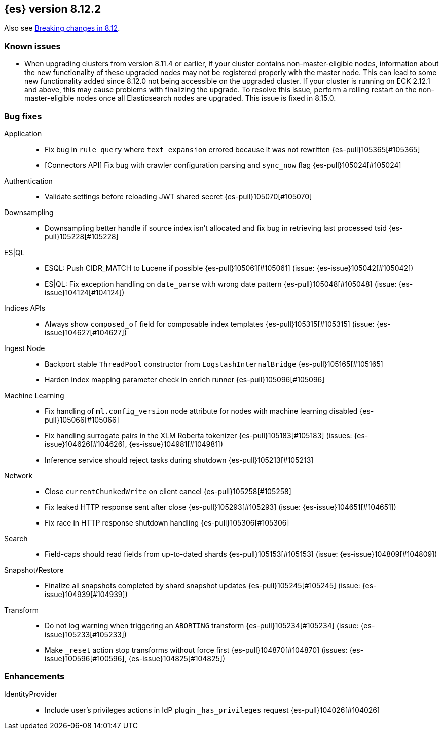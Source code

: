 [[release-notes-8.12.2]]
== {es} version 8.12.2

Also see <<breaking-changes-8.12,Breaking changes in 8.12>>.

[[known-issues-8.12.2]]
[float]
=== Known issues
* When upgrading clusters from version 8.11.4 or earlier, if your cluster contains non-master-eligible nodes,
information about the new functionality of these upgraded nodes may not be registered properly with the master node.
This can lead to some new functionality added since 8.12.0 not being accessible on the upgraded cluster.
If your cluster is running on ECK 2.12.1 and above, this may cause problems with finalizing the upgrade.
To resolve this issue, perform a rolling restart on the non-master-eligible nodes once all Elasticsearch nodes
are upgraded. This issue is fixed in 8.15.0.

[[bug-8.12.2]]
[float]
=== Bug fixes

Application::
* Fix bug in `rule_query` where `text_expansion` errored because it was not rewritten {es-pull}105365[#105365]
* [Connectors API] Fix bug with crawler configuration parsing and `sync_now` flag {es-pull}105024[#105024]

Authentication::
* Validate settings before reloading JWT shared secret {es-pull}105070[#105070]

Downsampling::
* Downsampling better handle if source index isn't allocated and fix bug in retrieving last processed tsid {es-pull}105228[#105228]

ES|QL::
* ESQL: Push CIDR_MATCH to Lucene if possible {es-pull}105061[#105061] (issue: {es-issue}105042[#105042])
* ES|QL: Fix exception handling on `date_parse` with wrong date pattern {es-pull}105048[#105048] (issue: {es-issue}104124[#104124])

Indices APIs::
* Always show `composed_of` field for composable index templates {es-pull}105315[#105315] (issue: {es-issue}104627[#104627])

Ingest Node::
* Backport stable `ThreadPool` constructor from `LogstashInternalBridge` {es-pull}105165[#105165]
* Harden index mapping parameter check in enrich runner {es-pull}105096[#105096]

Machine Learning::
* Fix handling of `ml.config_version` node attribute for nodes with machine learning disabled {es-pull}105066[#105066]
* Fix handling surrogate pairs in the XLM Roberta tokenizer {es-pull}105183[#105183] (issues: {es-issue}104626[#104626], {es-issue}104981[#104981])
* Inference service should reject tasks during shutdown {es-pull}105213[#105213]

Network::
* Close `currentChunkedWrite` on client cancel {es-pull}105258[#105258]
* Fix leaked HTTP response sent after close {es-pull}105293[#105293] (issue: {es-issue}104651[#104651])
* Fix race in HTTP response shutdown handling {es-pull}105306[#105306]

Search::
* Field-caps should read fields from up-to-dated shards {es-pull}105153[#105153] (issue: {es-issue}104809[#104809])

Snapshot/Restore::
* Finalize all snapshots completed by shard snapshot updates {es-pull}105245[#105245] (issue: {es-issue}104939[#104939])

Transform::
* Do not log warning when triggering an `ABORTING` transform {es-pull}105234[#105234] (issue: {es-issue}105233[#105233])
* Make `_reset` action stop transforms without force first {es-pull}104870[#104870] (issues: {es-issue}100596[#100596], {es-issue}104825[#104825])

[[enhancement-8.12.2]]
[float]
=== Enhancements

IdentityProvider::
* Include user's privileges actions in IdP plugin `_has_privileges` request {es-pull}104026[#104026]


